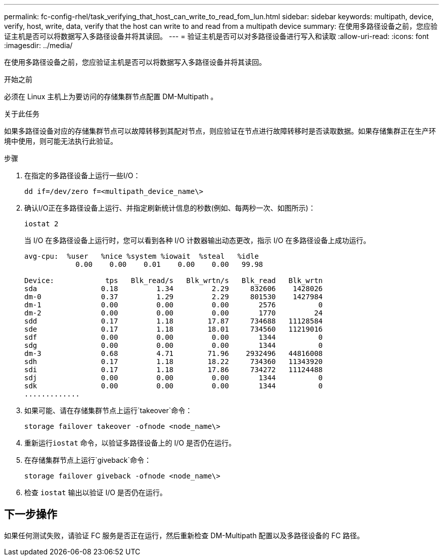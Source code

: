---
permalink: fc-config-rhel/task_verifying_that_host_can_write_to_read_fom_lun.html 
sidebar: sidebar 
keywords: multipath, device, verify, host, write, data, verify that the host can write to and read from a multipath device 
summary: 在使用多路径设备之前，您应验证主机是否可以将数据写入多路径设备并将其读回。 
---
= 验证主机是否可以对多路径设备进行写入和读取
:allow-uri-read: 
:icons: font
:imagesdir: ../media/


[role="lead"]
在使用多路径设备之前，您应验证主机是否可以将数据写入多路径设备并将其读回。

.开始之前
必须在 Linux 主机上为要访问的存储集群节点配置 DM-Multipath 。

.关于此任务
如果多路径设备对应的存储集群节点可以故障转移到其配对节点，则应验证在节点进行故障转移时是否读取数据。如果存储集群正在生产环境中使用，则可能无法执行此验证。

.步骤
. 在指定的多路径设备上运行一些I/O：
+
`dd if=/dev/zero f=<multipath_device_name\>`

. 确认I/O正在多路径设备上运行、并指定刷新统计信息的秒数(例如、每两秒一次、如图所示)：
+
`iostat 2`

+
当 I/O 在多路径设备上运行时，您可以看到各种 I/O 计数器输出动态更改，指示 I/O 在多路径设备上成功运行。

+
[listing]
----
avg-cpu:  %user   %nice %system %iowait  %steal   %idle
            0.00    0.00    0.01    0.00    0.00   99.98

Device:            tps   Blk_read/s   Blk_wrtn/s   Blk_read   Blk_wrtn
sda               0.18         1.34         2.29     832606    1428026
dm-0              0.37         1.29         2.29     801530    1427984
dm-1              0.00         0.00         0.00       2576          0
dm-2              0.00         0.00         0.00       1770         24
sdd               0.17         1.18        17.87     734688   11128584
sde               0.17         1.18        18.01     734560   11219016
sdf               0.00         0.00         0.00       1344          0
sdg               0.00         0.00         0.00       1344          0
dm-3              0.68         4.71        71.96    2932496   44816008
sdh               0.17         1.18        18.22     734360   11343920
sdi               0.17         1.18        17.86     734272   11124488
sdj               0.00         0.00         0.00       1344          0
sdk               0.00         0.00         0.00       1344          0
.............
----
. 如果可能、请在存储集群节点上运行`takeover`命令：
+
`storage failover takeover -ofnode <node_name\>`

. 重新运行``iostat`` 命令，以验证多路径设备上的 I/O 是否仍在运行。
. 在存储集群节点上运行`giveback`命令：
+
`storage failover giveback -ofnode <node_name\>`

. 检查 `iostat` 输出以验证 I/O 是否仍在运行。




== 下一步操作

如果任何测试失败，请验证 FC 服务是否正在运行，然后重新检查 DM-Multipath 配置以及多路径设备的 FC 路径。
